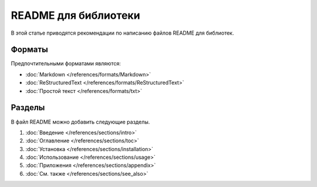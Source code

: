 README для библиотеки
=====================

.. index::
   README
   Библиотека

В этой статье приводятся рекомендации по написанию файлов README для библиотек.

.. seealso::

   * :doc:`Шаблоны документации для библиотек </appendix/templates/product/library/index>`
   * :doc:`/references/articles/readme/index` (справочник)

Форматы
-------

Предпочтительными форматами являются:

* :doc:`Markdown </references/formats/Markdown>`
* :doc:`ReStructuredText </references/formats/ReStructuredText>`
* :doc:`Простой текст </references/formats/txt>`

Разделы
-------

В файл README можно добавить следующие разделы.

#. :doc:`Введение </references/sections/intro>`
#. :doc:`Оглавление </references/sections/toc>`
#. :doc:`Установка </references/sections/installation>`
#. :doc:`Использование </references/sections/usage>`
#. :doc:`Приложения </references/sections/appendix>`
#. :doc:`См. также </references/sections/see_also>`
